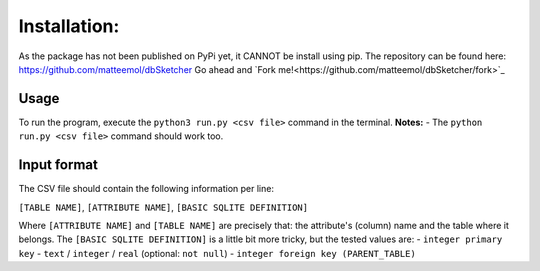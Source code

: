 Installation:
=============

As the package has not been published on PyPi yet, it CANNOT be install using pip.
The repository can be found here: `https://github.com/matteemol/dbSketcher <https://github.com/matteemol/dbSketcher>`_
Go ahead and `Fork me!<https://github.com/matteemol/dbSketcher/fork>`_

Usage
*****

To run the program, execute the ``python3 run.py <csv file>`` command in the terminal. 
**Notes:**
- The ``python run.py <csv file>`` command should work too.

Input format
************

The CSV file should contain the following information per line:

``[TABLE NAME]``, ``[ATTRIBUTE NAME]``, ``[BASIC SQLITE DEFINITION]``

Where ``[ATTRIBUTE NAME]`` and ``[TABLE NAME]`` are precisely that: the attribute's (column) name and the table where it belongs.
The ``[BASIC SQLITE DEFINITION]`` is a little bit more tricky, but the tested values are:
- ``integer primary key``
- ``text`` / ``integer`` / ``real`` (optional: ``not null``)
- ``integer foreign key (PARENT_TABLE)``
